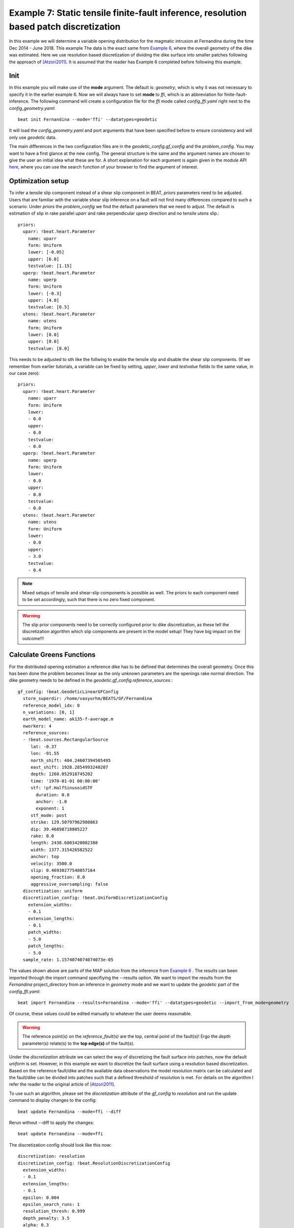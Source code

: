 
Example 7: Static tensile finite-fault inference, resolution based patch discretization
---------------------------------------------------------------------------------------

In this example we will determine a variable opening distribution for the magmatic intrusion at Fernandina during the time Dec 2014 - June 2018. This example  
The data is the exact same from `Example 6 <https://pyrocko.org/beat/docs/current/examples/Rectangular_tensile.html>`__, where the overall geometry of the dike was estimated.
Here we use resolution based discretization of dividing the dike surface into smaller 
patches following the approach of [Atzori2011]_. It is assumed that the reader has Example 6 completed before following this example.

Init
^^^^
In this example you will make use of the **mode** argument. The default is: *geometry*, which is why it was not necessary to specify it in the earlier example 6. Now we will always have to set **mode** to *ffi*, which is an abbreviation for finite-fault-inference.
The following command will create a configuration file for the *ffi* mode called *config_ffi.yaml* right next to the *config_geometry.yaml*::

  beat init Fernandina --mode='ffi' --datatypes=geodetic

It will load the *config_geometry.yaml* and port arguments that have been specified before to ensure consistency and will only use *geodetic* data.

The main differences in the two configuration files are in the *geodetic_config.gf_config* and the *problem_config*. You may want to have a first glance at the new config. The general structure is the same and the argument names are chosen to give the user an initial idea what these are for. A short explanation for each argument is again given in the module API `here <https://pyrocko.org/beat/docs/current/api.html#config.NonlinearGFConfig>`__, where you can use the search function of your browser to find the argument of interest.


Optimization setup
^^^^^^^^^^^^^^^^^^

To infer a tensile slip component instead of a shear slip component in BEAT, *priors* parameters
need to be adjusted. Users that are familiar with the variable shear slip inference on a fault 
will not find many differences compared to such a scenario.
Under *priors* the *problem_config* we find the default parameters that we need to adjust.
The default is estimation of slip in rake parallel *uparr* and rake perpendicular *uperp* direction and no tensile *utens* slip.:: 

  priors:
    uparr: !beat.heart.Parameter
      name: uparr
      form: Uniform
      lower: [-0.05]
      upper: [6.0]
      testvalue: [1.15]
    uperp: !beat.heart.Parameter
      name: uperp
      form: Uniform
      lower: [-0.3]
      upper: [4.0]
      testvalue: [0.5]
    utens: !beat.heart.Parameter
      name: utens
      form: Uniform
      lower: [0.0]
      upper: [0.0]
      testvalue: [0.0]


This needs to be adjusted to sth like the follwing to enable the tensile slip and disable the shear slip components. (If we remember from earlier tutorials, a variable can be fixed by setting, *upper*, *lower* and *testvalue* fields to the same value, in our case zero)::

  priors:
    uparr: !beat.heart.Parameter
      name: uparr
      form: Uniform
      lower:
      - 0.0
      upper:
      - 0.0
      testvalue:
      - 0.0
    uperp: !beat.heart.Parameter
      name: uperp
      form: Uniform
      lower:
      - 0.0
      upper:
      - 0.0
      testvalue:
      - 0.0
    utens: !beat.heart.Parameter
      name: utens
      form: Uniform
      lower:
      - 0.0
      upper:
      - 3.0
      testvalue:
      - 0.4


.. note :: Mixed setups of tensile and shear-slip components is possible as well. The priors to each component need to be set accordingly, such that there is no zero fixed component.

.. warning :: The slip prior components need to be correctly configured prior to dike discretization, as these tell the discretization algorithm which slip components are present in the model setup! They have big impact on the outcome!!!


Calculate Greens Functions
^^^^^^^^^^^^^^^^^^^^^^^^^^
For the distributed opening estimation a reference dike has to be defined that determines the overall geometry. Once this has been done the problem becomes linear as the only unknown parameters are the openings rake normal direction. The dike geometry needs to be defined in the *geodetic.gf_config.reference_sources*.::

  gf_config: !beat.GeodeticLinearGFConfig
    store_superdir: /home/vasyurhm/BEATS/GF/Fernandina
    reference_model_idx: 0
    n_variations: [0, 1]
    earth_model_name: ak135-f-average.m
    nworkers: 4
    reference_sources:
    - !beat.sources.RectangularSource
       lat: -0.37
       lon: -91.55
       north_shift: 404.24607394505495
       east_shift: 1928.2854993240207
       depth: 1260.052918745202
       time: '1970-01-01 00:00:00'
       stf: !pf.HalfSinusoidSTF
         duration: 0.0
         anchor: -1.0
         exponent: 1
       stf_mode: post
       strike: 129.50797962980863
       dip: 39.46898718805227
       rake: 0.0
       length: 2438.6803420082388
       width: 1377.315426582522
       anchor: top
       velocity: 3500.0
       slip: 0.46930277548057164
       opening_fraction: 0.0
       aggressive_oversampling: false
    discretization: uniform
    discretization_config: !beat.UniformDiscretizationConfig
      extension_widths:
      - 0.1
      extension_lengths:
      - 0.1
      patch_widths:
      - 5.0
      patch_lengths:
      - 5.0
    sample_rate: 1.1574074074074073e-05


The values shown above are parts of the MAP solution from the inference from `Example 6 <https://pyrocko.org/beat/docs/current/examples/Rectangular_tensile.html>`__ . The results can been imported through the import command specifiying the --results option. We want to import the results from the *Fernandina* project_directory from an inference in *geometry* mode and we want to update the *geodetic* part of the *config_ffi.yaml*::

  beat import Fernandina --results=Fernandina --mode='ffi' --datatypes=geodetic --import_from_mode=geometry

Of course, these values could be edited manually to whatever the user deems reasonable.

.. warning:: The reference point(s) on the *reference_fault(s)* are the top, central point of the fault(s)! Ergo the *depth* parameter(s) relate(s) to the **top edge(s)** of the fault(s).

Under the *discretization* attribute we can select the way of discretizing the fault surface into patches, now the default *uniform* is set.
However, in this example we want to discretize the fault surface using a resolution based discretization. Based on the reference fault/dike and the available data observations the model resolution matrix can be calculated and the fault/dike can be divided into patches such that a defined threshold of resolution is met. For details on the algorithm I refer the reader to the original article of [Atzori2011]_.

To use such an algorithm, please set the *discretization* attribute of the *gf_config* to *resolution* and run the update command to display changes to the config::

  beat update Fernandina --mode=ffi --diff

Rerun without --diff to apply the changes::

  beat update Fernandina --mode=ffi

The discretization config should look like this now::

    discretization: resolution
    discretization_config: !beat.ResolutionDiscretizationConfig
      extension_widths:
      - 0.1
      extension_lengths:
      - 0.1
      epsilon: 0.004
      epsilon_search_runs: 1
      resolution_thresh: 0.999
      depth_penalty: 3.5
      alpha: 0.3
      patch_widths_min:
      - 1.0
      patch_widths_max:
      - 5.0
      patch_lengths_min:
      - 1.0
      patch_lengths_max:
      - 5.0


The patch sizes will be iteratively optimized to be between the min and max values in length and width. Starting from large patches at *patch_widths_max* and *patch_lengths_max* they will be divided into smaller pieces until the patches are either smaller/equal than the defined *patch_widths_min* and *patch_lengths_min* or if the patches resolution is below the defined *resolution_thresh*. The *alpha* parameter determines how many of the patch candidates to be divided further, are actually divided in the next iteration (0.3 means 30%). The *epsilon* parameter here is most important in determining the final number of patches. The higher it is, the smaller the number of patches is going to be. The *depth_penalty* parameter is set to a reasonable value and likely does not need to be touched. The higher it is, the larger the patches that are at larger depth are going to be.

For the Fernandina case please set the following config attributes to:

=================== ======
   Attribute name    Value
=================== ======
    extension_width    0.1
   extension_length    0.1
            epsilon  0.004
epsilon_search_runs     20
              alpha    0.1
   patch_widths_min    0.5
   patch_widths_max    8.0
  patch_lengths_min    0.5
  patch_lengths_max    8.0
      depth_penalty    3.5
=================== ======

The *nworkers* attribute determines the number of processes to be run in parallel to calculate the Greens Functions and should be set to a sufficiently high number that the hardware supports (number of CPU -1). 

With *epsilon_search_runs* we can controll the number of models that
are run automatically with different *epsilon* parameters on a sensible search bound, starting with *epsilon* as the lowest. 

We can start the discretization optimization with::

  beat build_gfs Fernandina --mode=ffi --datetypes=geodetic --execute --force --plot

.. note:: The --force option is needed to overwrite the previously discretized fault object that was copied during the clone command above. The object is implemented as *fault*, but it might be confusing as we want to infer parameters of a dike, which is nothing different than magma intruded along a crack in the host-rock. Consequently, a dike in BEAT is a fault with a tensile component.

The --plot option creates a plot of the discretized dike geometry (under Fernandina/ffi/figures) with the individual patch resolutions. The higher the resolution the better the opening can be resolved. Also it will generate following trade-off curve showing the model resolution spread vs. epsilon [Atzori2019]_. The black numbers indicate the corresponding number of patches. 

.. image:: ../_static/example7/discretization_tradeoff.png
   :width: 80%

The fault/dike at the elbow of the trade-off curve (red star) will then be selected to run the sampling (middle). Also we see an over- and under-damped case top and bottom, respectively. 

.. image:: ../_static/example7/patch_resolutions_6.png
   :width: 80%
.. image:: ../_static/example7/patch_resolutions_32.png
   :width: 80%
.. image:: ../_static/example7/patch_resolutions_65.png
   :width: 80%

As we do have irregular patch sizes we cannot use the *nearest_neighbor* *correlation_function* for the Laplacian, but we use a *gaussian* instead. Please edit the file accordingly! The *mode_config* should look like this::

  mode_config: !beat.FFIConfig
    regularization: laplacian
    regularization_config: !beat.LaplacianRegularizationConfig
      correlation_function: gaussian
    initialization: lsq
    npatches: 32
    subfault_npatches:
    - 32


.. warning:: The *npatches* and *subfault_npatches* argument were updated automatically and must not be edited by the user. These might differ slightly for the run of each user depending on the parameter configuration and as the discretization algorithm is not purely deterministic.

Manually selecting another fault discretizaion
^^^^^^^^^^^^^^^^^^^^^^^^^^^^^^^^^^^^^^^^^^^^^^
It might happen that the user favors another discretization, instead of the one selected by the algorithm. Please see `Example 4b <https://pyrocko.org/beat/docs/current/examples/FFI_static_resolution.html>`__ for how to select another discretization.


Sample
^^^^^^
Now the solution space can be sampled using following sampler configuration::

  sampler_config: !beat.SamplerConfig
    name: SMC
    backend: bin
    progressbar: true
    buffer_size: 5000
    buffer_thinning: 40
    parameters: !beat.SMCConfig
      tune_interval: 50
      check_bnd: true
      rm_flag: false
      n_jobs: 4
      n_steps: 400
      n_chains: 1000
      coef_variation: 1.0
      stage: 0
      proposal_dist: MultivariateCauchy
      update_covariances: false

.. note::  For more detailed search of the solution space please modify the parameters 'n_steps' and 'n_chains' for the SMC sampler in the $project_directory/config_ffi.yaml file to higher numbers. Depending on these specifications and the available hardware the sampling may take several hours. Further remarks regarding the configuration of the sampler can be found `here <https://pyrocko.org/beat/docs/current/getting_started/sampler_config.html#>`__ .

The sampling can be started with ::

  beat sample Fernandina --mode=ffi


Summarize and plotting
^^^^^^^^^^^^^^^^^^^^^^
After the sampling successfully finished, the final stage results have to be summarized with::

  beat summarize Fernandina --stage_number=-1 --mode=ffi

After that several figures illustrating the results can be created. To create all available plots
for the model setup run::

  beat plot Fernandina_nosmooth all --mode=ffi --stage_number=-1 --nensemble=300

The slip-distribution:

.. image:: ../_static/example7/slip_dist_-1_max_300_0.png

The histograms for the laplacian smoothing, the noise scalings and the posterior likelihood:

.. image:: ../_static/example7/stage_-1__max.png

The comparison between data, synthetic displacements and residuals for the two InSAR tracks in a local coordinate system and a histogram of weighted variance reduction for a posterior model ensemble of 300 models:

.. image:: ../_static/example7/scenes_-1_max_local_300_0.png

The plot should show something like this. Here the residuals are displayed with an individual color scale according to their minimum and maximum values.

Now we notice that the variance reductions are significantly worse than the uniform slip results (~5%) and there are large correlated residuals left. The maximum slip (opening~tensile slip) values in the slip distribution (i.e. opening distribution) are much less than the uniform slip that was inferred in example 6. The reason for this is that the Laplacian smoothing in this case did not allow for a small patch with large opening as this would not be considered *"smooth"* in the model!!!

So we want to rerun the model without Laplacian smoothing. This is possible, because we optimized the sizes of each patch to be still resolvable by the data with the "full resolution" algorithm [Atzori2011]_, [Atzori2019]_ and we likely did not overparameterize the dikes surface.

Clone setup and repeat sampling
^^^^^^^^^^^^^^^^^^^^^^^^^^^^^^^

We do not want to throw away the previous result, but we want to keep (almost) the same model setup. So we clone the setup and the data into a new directory "Fernandina_nosmooth"::

  beat clone Fernandina Fernandina_nosmooth --mode=ffi --datatypes=geodetic --copy_data

To disable the laplacian smoothing we set the mode config to::

  mode_config: !beat.FFIConfig
    regularization: none
    initialization: lsq
    npatches: 32
    subfault_npatches:
    - 32

Now we rerun the new setup without smoothing, summarize and plotting::

  beat sample Fernandina_nosmooth --mode=ffi
  beat summarize Fernandina_nosmooth --stage_number=-1 --mode=ffi
  beat plot Fernandina_nosmooth all --mode=ffi --stage_number=-1 --nensemble=300

Now the datamisfits and opening distribution look much more reasonable:

.. image:: ../_static/example7/slip_dist_-1_max_300_0_nosmooth.png
.. image:: ../_static/example7/scenes_-1_max_local_300_0_nosmooth.png
.. image:: ../_static/example7/stage_-1__max_nosmooth.png


References
^^^^^^^^^^
.. [Atzori2011] Atzori, S. and Antonioli, A. (2011).
    Optimal fault resolution in geodetic inversion of coseismic data
    Geophys. J. Int. (2011) 185, 529–538, 
    `link <http://ascelibrary.org/doi: 10.1111/j.1365-246X.2011.04955.x>`__
.. [Atzori2019] Atzori, S.; Antonioli, A.; Tolomei, C.; De Novellis, V.;
    De Luca, C. and Monterroso, F.
    InSAR full-resolution analysis of the 2017–2018 M > 6 earthquakes in
    Mexico
    Remote Sensing of Environment, 234, 111461,